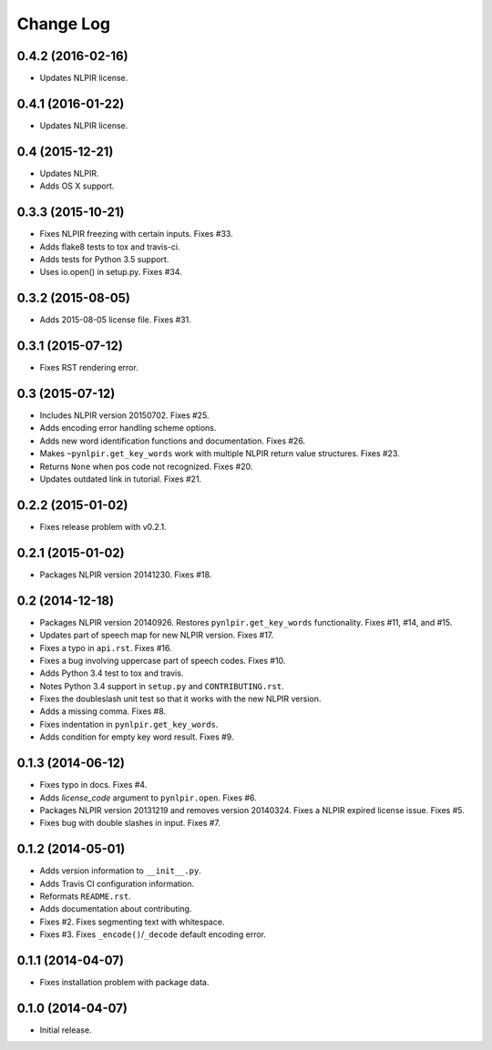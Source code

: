 .. :changelog:

Change Log
----------

0.4.2 (2016-02-16)
++++++++++++++++++

* Updates NLPIR license.

0.4.1 (2016-01-22)
++++++++++++++++++

* Updates NLPIR license.

0.4 (2015-12-21)
++++++++++++++++

* Updates NLPIR.
* Adds OS X support.

0.3.3 (2015-10-21)
++++++++++++++++++

* Fixes NLPIR freezing with certain inputs. Fixes #33.
* Adds flake8 tests to tox and travis-ci.
* Adds tests for Python 3.5 support.
* Uses io.open() in setup.py. Fixes #34.


0.3.2 (2015-08-05)
++++++++++++++++++

* Adds 2015-08-05 license file. Fixes #31.

0.3.1 (2015-07-12)
++++++++++++++++++

* Fixes RST rendering error.

0.3 (2015-07-12)
++++++++++++++++

* Includes NLPIR version 20150702. Fixes #25.
* Adds encoding error handling scheme options.
* Adds new word identification functions and documentation. Fixes #26.
* Makes ``~pynlpir.get_key_words`` work with multiple NLPIR return value
  structures. Fixes #23.
* Returns ``None`` when pos code not recognized. Fixes #20.
* Updates outdated link in tutorial. Fixes #21.

0.2.2 (2015-01-02)
++++++++++++++++++

* Fixes release problem with v0.2.1.

0.2.1 (2015-01-02)
++++++++++++++++++

* Packages NLPIR version 20141230. Fixes #18.

0.2 (2014-12-18)
++++++++++++++++

* Packages NLPIR version 20140926. Restores ``pynlpir.get_key_words`` functionality. Fixes #11, #14, and #15.
* Updates part of speech map for new NLPIR version. Fixes #17.
* Fixes a typo in ``api.rst``. Fixes #16.
* Fixes a bug involving uppercase part of speech codes. Fixes #10.
* Adds Python 3.4 test to tox and travis.
* Notes Python 3.4 support in ``setup.py`` and ``CONTRIBUTING.rst``.
* Fixes the doubleslash unit test so that it works with the new NLPIR version.
* Adds a missing comma. Fixes #8.
* Fixes indentation in ``pynlpir.get_key_words``.
* Adds condition for empty key word result. Fixes #9.

0.1.3 (2014-06-12)
++++++++++++++++++

* Fixes typo in docs. Fixes #4.
* Adds *license_code* argument to ``pynlpir.open``. Fixes #6.
* Packages NLPIR version 20131219 and removes version 20140324. Fixes a NLPIR expired license issue. Fixes #5.
* Fixes bug with double slashes in input. Fixes #7.

0.1.2 (2014-05-01)
++++++++++++++++++

* Adds version information to ``__init__.py``.
* Adds Travis CI configuration information.
* Reformats ``README.rst``.
* Adds documentation about contributing.
* Fixes #2. Fixes segmenting text with whitespace.
* Fixes #3. Fixes ``_encode()``/``_decode`` default encoding error.

0.1.1 (2014-04-07)
++++++++++++++++++

* Fixes installation problem with package data.

0.1.0 (2014-04-07)
++++++++++++++++++

* Initial release.
